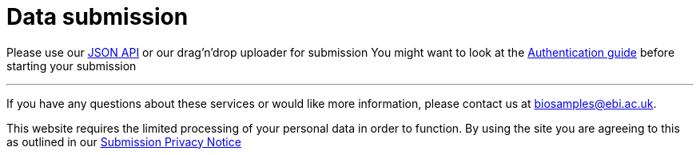 = [.ebi-color]#Data submission#
:last-update-label!:

Please use our link:../references/api/submit[JSON API] or our drag'n'drop uploader for submission
You might want to look at the link:../guides/authentication[Authentication guide] before starting your submission

'''
If you have any questions about these services or would like more information, please contact us at mailto:biosamples@ebi.ac.uk[biosamples@ebi.ac.uk].

This website requires the limited processing of your personal data in order to function. By using the site you are agreeing to this as outlined in our https://www.ebi.ac.uk/biosamples/privacy/privacy_notice.pdf[Submission Privacy Notice]
